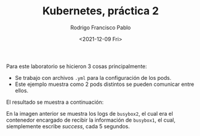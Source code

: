 #+TITLE: Kubernetes, práctica 2
#+AUTHOR: Rodrigo Francisco Pablo
#+DATE:  <2021-12-09 Fri>
#+LATEX_HEADER: \usepackage[total={17.5cm,23cm}, top=1.5cm, left=1.7cm]{geometry}
#+LATEX_HEADER: \renewcommand{\familydefault}{\sfdefault}
#+LATEX_HEADER: \renewcommand\thepage{}
#+LATEX_HEADER: \parindent=0mm
#+OPTIONS: num:nil toc:nil

Para este laboratorio se hicieron 3 cosas principalmente:

- Se trabajo con archivos =.yml= para la configuración de los pods.
- Este ejemplo muestra como 2 pods distintos se pueden comunicar entre ellos.

El resultado se muestra a continuación:

#+ATTR_LATEX: :width \textwidth
#+ATTR_ORG: :width 50
[[./t09.assets/evidencia.png]]

En la imagen anterior se muestra los logs de =busybox2=, el cual era el contenedor encargado de recibir la información de =busybox1=, el cual, siemplemente escribe /success/, cada 5 segundos.

